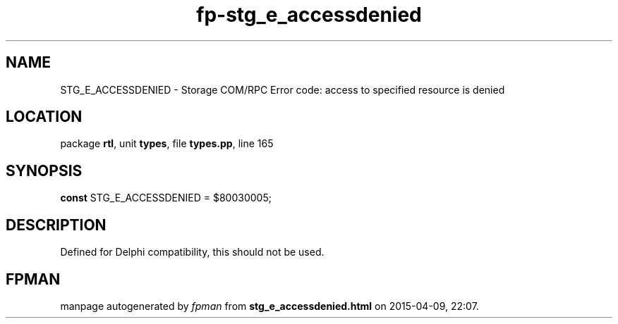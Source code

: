 .\" file autogenerated by fpman
.TH "fp-stg_e_accessdenied" 3 "2014-03-14" "fpman" "Free Pascal Programmer's Manual"
.SH NAME
STG_E_ACCESSDENIED - Storage COM/RPC Error code: access to specified resource is denied
.SH LOCATION
package \fBrtl\fR, unit \fBtypes\fR, file \fBtypes.pp\fR, line 165
.SH SYNOPSIS
\fBconst\fR STG_E_ACCESSDENIED = $80030005;

.SH DESCRIPTION
Defined for Delphi compatibility, this should not be used.


.SH FPMAN
manpage autogenerated by \fIfpman\fR from \fBstg_e_accessdenied.html\fR on 2015-04-09, 22:07.

